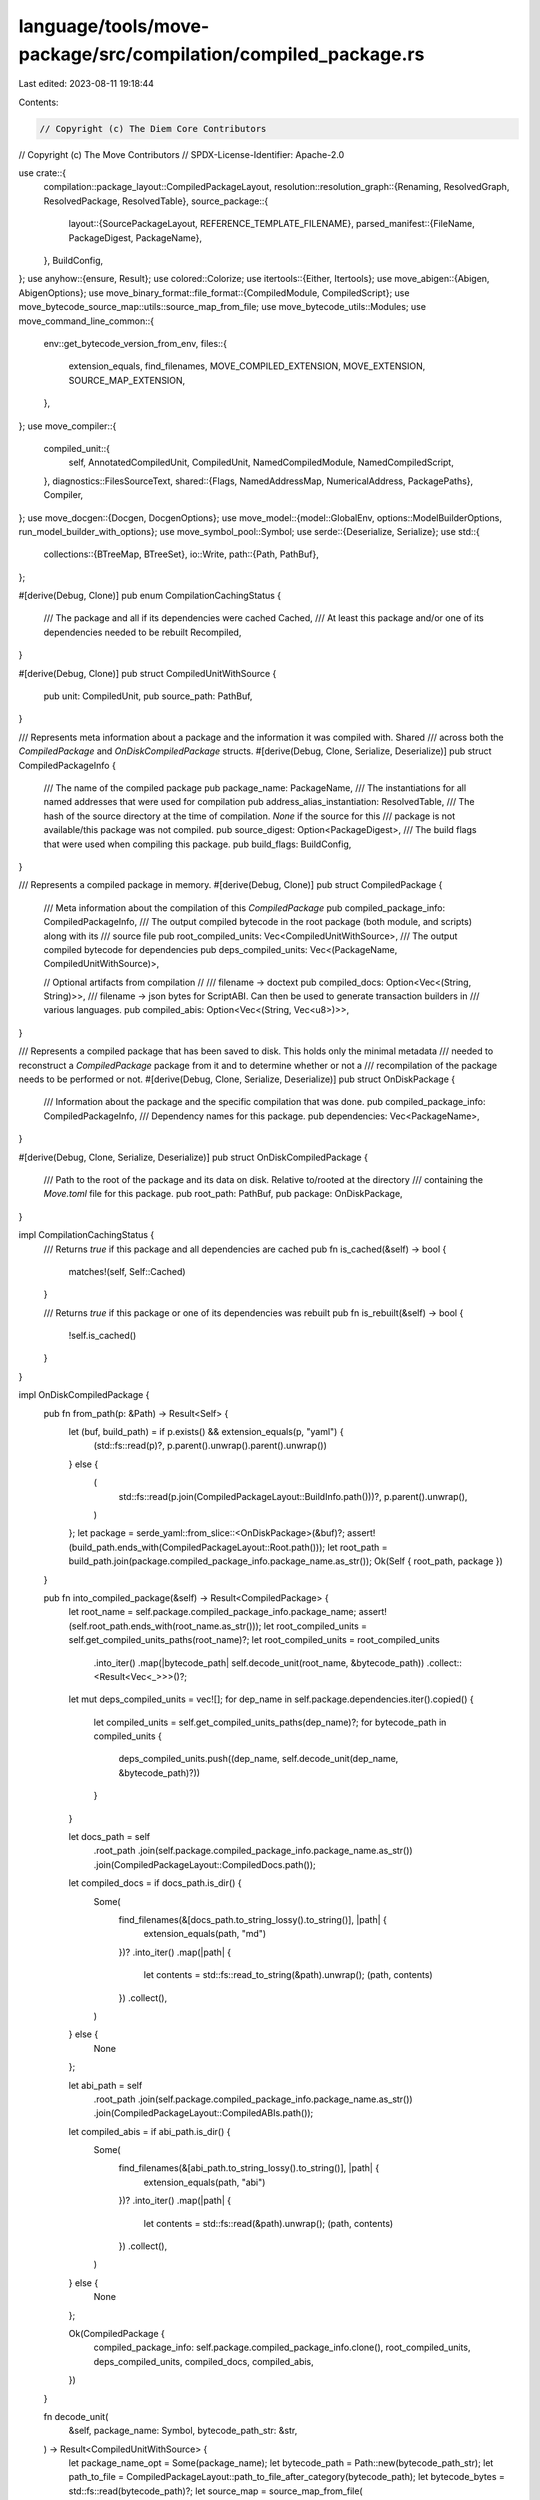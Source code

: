 language/tools/move-package/src/compilation/compiled_package.rs
===============================================================

Last edited: 2023-08-11 19:18:44

Contents:

.. code-block:: rs

    // Copyright (c) The Diem Core Contributors
// Copyright (c) The Move Contributors
// SPDX-License-Identifier: Apache-2.0

use crate::{
    compilation::package_layout::CompiledPackageLayout,
    resolution::resolution_graph::{Renaming, ResolvedGraph, ResolvedPackage, ResolvedTable},
    source_package::{
        layout::{SourcePackageLayout, REFERENCE_TEMPLATE_FILENAME},
        parsed_manifest::{FileName, PackageDigest, PackageName},
    },
    BuildConfig,
};
use anyhow::{ensure, Result};
use colored::Colorize;
use itertools::{Either, Itertools};
use move_abigen::{Abigen, AbigenOptions};
use move_binary_format::file_format::{CompiledModule, CompiledScript};
use move_bytecode_source_map::utils::source_map_from_file;
use move_bytecode_utils::Modules;
use move_command_line_common::{
    env::get_bytecode_version_from_env,
    files::{
        extension_equals, find_filenames, MOVE_COMPILED_EXTENSION, MOVE_EXTENSION,
        SOURCE_MAP_EXTENSION,
    },
};
use move_compiler::{
    compiled_unit::{
        self, AnnotatedCompiledUnit, CompiledUnit, NamedCompiledModule, NamedCompiledScript,
    },
    diagnostics::FilesSourceText,
    shared::{Flags, NamedAddressMap, NumericalAddress, PackagePaths},
    Compiler,
};
use move_docgen::{Docgen, DocgenOptions};
use move_model::{model::GlobalEnv, options::ModelBuilderOptions, run_model_builder_with_options};
use move_symbol_pool::Symbol;
use serde::{Deserialize, Serialize};
use std::{
    collections::{BTreeMap, BTreeSet},
    io::Write,
    path::{Path, PathBuf},
};

#[derive(Debug, Clone)]
pub enum CompilationCachingStatus {
    /// The package and all if its dependencies were cached
    Cached,
    /// At least this package and/or one of its dependencies needed to be rebuilt
    Recompiled,
}

#[derive(Debug, Clone)]
pub struct CompiledUnitWithSource {
    pub unit: CompiledUnit,
    pub source_path: PathBuf,
}

/// Represents meta information about a package and the information it was compiled with. Shared
/// across both the `CompiledPackage` and `OnDiskCompiledPackage` structs.
#[derive(Debug, Clone, Serialize, Deserialize)]
pub struct CompiledPackageInfo {
    /// The name of the compiled package
    pub package_name: PackageName,
    /// The instantiations for all named addresses that were used for compilation
    pub address_alias_instantiation: ResolvedTable,
    /// The hash of the source directory at the time of compilation. `None` if the source for this
    /// package is not available/this package was not compiled.
    pub source_digest: Option<PackageDigest>,
    /// The build flags that were used when compiling this package.
    pub build_flags: BuildConfig,
}

/// Represents a compiled package in memory.
#[derive(Debug, Clone)]
pub struct CompiledPackage {
    /// Meta information about the compilation of this `CompiledPackage`
    pub compiled_package_info: CompiledPackageInfo,
    /// The output compiled bytecode in the root package (both module, and scripts) along with its
    /// source file
    pub root_compiled_units: Vec<CompiledUnitWithSource>,
    /// The output compiled bytecode for dependencies
    pub deps_compiled_units: Vec<(PackageName, CompiledUnitWithSource)>,

    // Optional artifacts from compilation
    //
    /// filename -> doctext
    pub compiled_docs: Option<Vec<(String, String)>>,
    /// filename -> json bytes for ScriptABI. Can then be used to generate transaction builders in
    /// various languages.
    pub compiled_abis: Option<Vec<(String, Vec<u8>)>>,
}

/// Represents a compiled package that has been saved to disk. This holds only the minimal metadata
/// needed to reconstruct a `CompiledPackage` package from it and to determine whether or not a
/// recompilation of the package needs to be performed or not.
#[derive(Debug, Clone, Serialize, Deserialize)]
pub struct OnDiskPackage {
    /// Information about the package and the specific compilation that was done.
    pub compiled_package_info: CompiledPackageInfo,
    /// Dependency names for this package.
    pub dependencies: Vec<PackageName>,
}

#[derive(Debug, Clone, Serialize, Deserialize)]
pub struct OnDiskCompiledPackage {
    /// Path to the root of the package and its data on disk. Relative to/rooted at the directory
    /// containing the `Move.toml` file for this package.
    pub root_path: PathBuf,
    pub package: OnDiskPackage,
}

impl CompilationCachingStatus {
    /// Returns `true` if this package and all dependencies are cached
    pub fn is_cached(&self) -> bool {
        matches!(self, Self::Cached)
    }

    /// Returns `true` if this package or one of its dependencies was rebuilt
    pub fn is_rebuilt(&self) -> bool {
        !self.is_cached()
    }
}

impl OnDiskCompiledPackage {
    pub fn from_path(p: &Path) -> Result<Self> {
        let (buf, build_path) = if p.exists() && extension_equals(p, "yaml") {
            (std::fs::read(p)?, p.parent().unwrap().parent().unwrap())
        } else {
            (
                std::fs::read(p.join(CompiledPackageLayout::BuildInfo.path()))?,
                p.parent().unwrap(),
            )
        };
        let package = serde_yaml::from_slice::<OnDiskPackage>(&buf)?;
        assert!(build_path.ends_with(CompiledPackageLayout::Root.path()));
        let root_path = build_path.join(package.compiled_package_info.package_name.as_str());
        Ok(Self { root_path, package })
    }

    pub fn into_compiled_package(&self) -> Result<CompiledPackage> {
        let root_name = self.package.compiled_package_info.package_name;
        assert!(self.root_path.ends_with(root_name.as_str()));
        let root_compiled_units = self.get_compiled_units_paths(root_name)?;
        let root_compiled_units = root_compiled_units
            .into_iter()
            .map(|bytecode_path| self.decode_unit(root_name, &bytecode_path))
            .collect::<Result<Vec<_>>>()?;
        let mut deps_compiled_units = vec![];
        for dep_name in self.package.dependencies.iter().copied() {
            let compiled_units = self.get_compiled_units_paths(dep_name)?;
            for bytecode_path in compiled_units {
                deps_compiled_units.push((dep_name, self.decode_unit(dep_name, &bytecode_path)?))
            }
        }

        let docs_path = self
            .root_path
            .join(self.package.compiled_package_info.package_name.as_str())
            .join(CompiledPackageLayout::CompiledDocs.path());
        let compiled_docs = if docs_path.is_dir() {
            Some(
                find_filenames(&[docs_path.to_string_lossy().to_string()], |path| {
                    extension_equals(path, "md")
                })?
                .into_iter()
                .map(|path| {
                    let contents = std::fs::read_to_string(&path).unwrap();
                    (path, contents)
                })
                .collect(),
            )
        } else {
            None
        };

        let abi_path = self
            .root_path
            .join(self.package.compiled_package_info.package_name.as_str())
            .join(CompiledPackageLayout::CompiledABIs.path());
        let compiled_abis = if abi_path.is_dir() {
            Some(
                find_filenames(&[abi_path.to_string_lossy().to_string()], |path| {
                    extension_equals(path, "abi")
                })?
                .into_iter()
                .map(|path| {
                    let contents = std::fs::read(&path).unwrap();
                    (path, contents)
                })
                .collect(),
            )
        } else {
            None
        };

        Ok(CompiledPackage {
            compiled_package_info: self.package.compiled_package_info.clone(),
            root_compiled_units,
            deps_compiled_units,
            compiled_docs,
            compiled_abis,
        })
    }

    fn decode_unit(
        &self,
        package_name: Symbol,
        bytecode_path_str: &str,
    ) -> Result<CompiledUnitWithSource> {
        let package_name_opt = Some(package_name);
        let bytecode_path = Path::new(bytecode_path_str);
        let path_to_file = CompiledPackageLayout::path_to_file_after_category(bytecode_path);
        let bytecode_bytes = std::fs::read(bytecode_path)?;
        let source_map = source_map_from_file(
            &self
                .root_path
                .join(CompiledPackageLayout::SourceMaps.path())
                .join(&path_to_file)
                .with_extension(SOURCE_MAP_EXTENSION),
        )?;
        let source_path = self
            .root_path
            .join(CompiledPackageLayout::Sources.path())
            .join(path_to_file)
            .with_extension(MOVE_EXTENSION);
        ensure!(
            source_path.is_file(),
            "Error decoding package: {}. \
            Unable to find corresponding source file for '{}' in package {}",
            self.package.compiled_package_info.package_name,
            bytecode_path_str,
            package_name
        );
        match CompiledScript::deserialize(&bytecode_bytes) {
            Ok(script) => {
                let name = FileName::from(
                    bytecode_path
                        .file_stem()
                        .unwrap()
                        .to_string_lossy()
                        .to_string(),
                );
                let unit = CompiledUnit::Script(NamedCompiledScript {
                    package_name: package_name_opt,
                    name,
                    script,
                    source_map,
                });
                Ok(CompiledUnitWithSource { unit, source_path })
            }
            Err(_) => {
                let module = CompiledModule::deserialize(&bytecode_bytes)?;
                let (address_bytes, module_name) = {
                    let id = module.self_id();
                    let parsed_addr = NumericalAddress::new(
                        id.address().into_bytes(),
                        move_compiler::shared::NumberFormat::Hex,
                    );
                    let module_name = FileName::from(id.name().as_str());
                    (parsed_addr, module_name)
                };
                let unit = CompiledUnit::Module(NamedCompiledModule {
                    package_name: package_name_opt,
                    address: address_bytes,
                    name: module_name,
                    module,
                    source_map,
                });
                Ok(CompiledUnitWithSource { unit, source_path })
            }
        }
    }

    /// Save `bytes` under `path_under` relative to the package on disk
    pub(crate) fn save_under(&self, file: impl AsRef<Path>, bytes: &[u8]) -> Result<()> {
        let path_to_save = self.root_path.join(file);
        let parent = path_to_save.parent().unwrap();
        std::fs::create_dir_all(parent)?;
        std::fs::write(path_to_save, bytes).map_err(|err| err.into())
    }

    #[allow(unused)]
    pub(crate) fn has_source_changed_since_last_compile(
        &self,
        resolved_package: &ResolvedPackage,
    ) -> bool {
        match &self.package.compiled_package_info.source_digest {
            // Don't have source available to us
            None => false,
            Some(digest) => digest != &resolved_package.source_digest,
        }
    }

    #[allow(unused)]
    pub(crate) fn are_build_flags_different(&self, build_config: &BuildConfig) -> bool {
        build_config != &self.package.compiled_package_info.build_flags
    }

    fn get_compiled_units_paths(&self, package_name: Symbol) -> Result<Vec<String>> {
        let package_dir = if self.package.compiled_package_info.package_name == package_name {
            self.root_path.clone()
        } else {
            self.root_path
                .join(CompiledPackageLayout::Dependencies.path())
                .join(package_name.as_str())
        };
        let mut compiled_unit_paths = vec![];
        let module_path = package_dir.join(CompiledPackageLayout::CompiledModules.path());
        if module_path.exists() {
            compiled_unit_paths.push(module_path);
        }
        let script_path = package_dir.join(CompiledPackageLayout::CompiledScripts.path());
        if script_path.exists() {
            compiled_unit_paths.push(script_path);
        }
        find_filenames(&compiled_unit_paths, |path| {
            extension_equals(path, MOVE_COMPILED_EXTENSION)
        })
    }

    fn save_compiled_unit(
        &self,
        package_name: Symbol,
        compiled_unit: &CompiledUnitWithSource,
        bytecode_version: Option<u32>,
    ) -> Result<()> {
        let root_package = self.package.compiled_package_info.package_name;
        assert!(self.root_path.ends_with(root_package.as_str()));
        let category_dir = match &compiled_unit.unit {
            CompiledUnit::Script(_) => CompiledPackageLayout::CompiledScripts.path(),
            CompiledUnit::Module(_) => CompiledPackageLayout::CompiledModules.path(),
        };
        let file_path = if root_package == package_name {
            PathBuf::new()
        } else {
            CompiledPackageLayout::Dependencies
                .path()
                .join(package_name.as_str())
        }
        .join(match &compiled_unit.unit {
            CompiledUnit::Script(named) => named.name.as_str(),
            CompiledUnit::Module(named) => named.name.as_str(),
        });

        self.save_under(
            category_dir
                .join(&file_path)
                .with_extension(MOVE_COMPILED_EXTENSION),
            compiled_unit
                .unit
                .serialize(get_bytecode_version_from_env(bytecode_version))
                .as_slice(),
        )?;
        self.save_under(
            CompiledPackageLayout::SourceMaps
                .path()
                .join(&file_path)
                .with_extension(SOURCE_MAP_EXTENSION),
            compiled_unit.unit.serialize_source_map().as_slice(),
        )?;
        self.save_under(
            CompiledPackageLayout::Sources
                .path()
                .join(&file_path)
                .with_extension(MOVE_EXTENSION),
            std::fs::read_to_string(&compiled_unit.source_path)?.as_bytes(),
        )
    }
}

impl CompiledPackage {
    /// Returns all compiled units with sources for this package in transitive dependencies. Order
    /// is not guaranteed.
    pub fn all_compiled_units_with_source(&self) -> impl Iterator<Item = &CompiledUnitWithSource> {
        self.root_compiled_units
            .iter()
            .chain(self.deps_compiled_units.iter().map(|(_, unit)| unit))
    }

    /// Returns all compiled units for this package in transitive dependencies. Order is not
    /// guaranteed.
    pub fn all_compiled_units(&self) -> impl Iterator<Item = &CompiledUnit> {
        self.all_compiled_units_with_source().map(|unit| &unit.unit)
    }

    /// Returns compiled modules for this package and its transitive dependencies
    pub fn all_modules_map(&self) -> Modules {
        Modules::new(
            self.all_compiled_units()
                .filter_map(|unit| match unit {
                    CompiledUnit::Module(NamedCompiledModule { module, .. }) => Some(module),
                    CompiledUnit::Script(_) => None,
                })
                .collect::<Vec<_>>(),
        )
    }

    pub fn root_modules_map(&self) -> Modules {
        Modules::new(
            self.root_compiled_units
                .iter()
                .filter_map(|unit| match &unit.unit {
                    CompiledUnit::Module(NamedCompiledModule { module, .. }) => Some(module),
                    CompiledUnit::Script(_) => None,
                }),
        )
    }

    /// `all_compiled_units_with_source` filtered over `CompiledUnit::Module`
    pub fn all_modules(&self) -> impl Iterator<Item = &CompiledUnitWithSource> {
        self.all_compiled_units_with_source()
            .filter(|unit| matches!(unit.unit, CompiledUnit::Module(_)))
    }

    /// `root_compiled_units` filtered over `CompiledUnit::Module`
    pub fn root_modules(&self) -> impl Iterator<Item = &CompiledUnitWithSource> {
        self.root_compiled_units
            .iter()
            .filter(|unit| matches!(unit.unit, CompiledUnit::Module(_)))
    }

    pub fn get_module_by_name(
        &self,
        package_name: &str,
        module_name: &str,
    ) -> Result<&CompiledUnitWithSource> {
        if self.compiled_package_info.package_name.as_str() == package_name {
            return self.get_module_by_name_from_root(module_name);
        }

        self.deps_compiled_units
            .iter()
            .filter(|(dep_package, unit)| {
                dep_package.as_str() == package_name && matches!(unit.unit, CompiledUnit::Module(_))
            })
            .map(|(_, unit)| unit)
            .find(|unit| unit.unit.name().as_str() == module_name)
            .ok_or_else(|| {
                anyhow::format_err!(
                    "Unable to find module with name '{}' in package {}",
                    module_name,
                    self.compiled_package_info.package_name
                )
            })
    }

    pub fn get_script_by_name(
        &self,
        package_name: &str,
        script_name: &str,
    ) -> Result<&CompiledUnitWithSource> {
        if self.compiled_package_info.package_name.as_str() == package_name {
            return self.get_script_by_name_from_root(script_name);
        }

        self.deps_compiled_units
            .iter()
            .filter(|(dep_package, unit)| {
                dep_package.as_str() == package_name && matches!(unit.unit, CompiledUnit::Script(_))
            })
            .map(|(_, unit)| unit)
            .find(|unit| unit.unit.name().as_str() == script_name)
            .ok_or_else(|| {
                anyhow::format_err!(
                    "Unable to find script with name '{}' in package {}",
                    script_name,
                    self.compiled_package_info.package_name
                )
            })
    }

    pub fn get_module_by_name_from_root(
        &self,
        module_name: &str,
    ) -> Result<&CompiledUnitWithSource> {
        self.root_modules()
            .find(|unit| unit.unit.name().as_str() == module_name)
            .ok_or_else(|| {
                anyhow::format_err!(
                    "Unable to find module with name '{}' in package {}",
                    module_name,
                    self.compiled_package_info.package_name
                )
            })
    }

    pub fn get_script_by_name_from_root(
        &self,
        script_name: &str,
    ) -> Result<&CompiledUnitWithSource> {
        self.scripts()
            .find(|unit| unit.unit.name().as_str() == script_name)
            .ok_or_else(|| {
                anyhow::format_err!(
                    "Unable to find script with name '{}' in package {}",
                    script_name,
                    self.compiled_package_info.package_name
                )
            })
    }

    pub fn scripts(&self) -> impl Iterator<Item = &CompiledUnitWithSource> {
        self.root_compiled_units
            .iter()
            .filter(|unit| matches!(unit.unit, CompiledUnit::Script(_)))
    }

    #[allow(unused)]
    fn can_load_cached(
        package: &OnDiskCompiledPackage,
        resolution_graph: &ResolvedGraph,
        resolved_package: &ResolvedPackage,
        is_root_package: bool,
    ) -> bool {
        // TODO: add more tests for the different caching cases
        !(package.has_source_changed_since_last_compile(resolved_package) // recompile if source has changed
            // Recompile if the flags are different
                || package.are_build_flags_different(&resolution_graph.build_options)
                // Force root package recompilation in test mode
                || resolution_graph.build_options.test_mode && is_root_package
                // Recompile if force recompilation is set
                || resolution_graph.build_options.force_recompilation) &&
                // Dive deeper to make sure that instantiations haven't changed since that
                // can be changed by other packages above us in the dependency graph possibly
                package.package.compiled_package_info.address_alias_instantiation
                    == resolved_package.resolution_table
    }

    pub(crate) fn build_all<W: Write>(
        w: &mut W,
        project_root: &Path,
        resolved_package: ResolvedPackage,
        transitive_dependencies: Vec<(
            /* name */ Symbol,
            /* is immediate */ bool,
            /* source paths */ Vec<Symbol>,
            /* address mapping */ &ResolvedTable,
            /* whether source is available */ bool,
        )>,
        bytecode_version: Option<u32>,
        resolution_graph: &ResolvedGraph,
        mut compiler_driver: impl FnMut(
            Compiler,
        )
            -> Result<(FilesSourceText, Vec<AnnotatedCompiledUnit>)>,
    ) -> Result<CompiledPackage> {
        let immediate_dependencies = transitive_dependencies
            .iter()
            .filter(|(_, is_immediate, _, _, _)| *is_immediate)
            .map(|(name, _, _, _, _)| *name)
            .collect::<Vec<_>>();
        let transitive_dependencies = transitive_dependencies
            .into_iter()
            .map(
                |(name, _is_immediate, source_paths, address_mapping, src_flag)| {
                    (name, source_paths, address_mapping, src_flag)
                },
            )
            .collect::<Vec<_>>();
        for (dep_package_name, _, _, _) in &transitive_dependencies {
            writeln!(
                w,
                "{} {}",
                "INCLUDING DEPENDENCY".bold().green(),
                dep_package_name
            )?;
        }
        let root_package_name = resolved_package.source_package.package.name;
        writeln!(w, "{} {}", "BUILDING".bold().green(), root_package_name)?;
        // gather source/dep files with their address mappings
        let (sources_package_paths, deps_package_paths) = make_source_and_deps_for_compiler(
            resolution_graph,
            &resolved_package,
            transitive_dependencies,
        )?;
        let flags = if resolution_graph.build_options.test_mode {
            Flags::testing()
        } else {
            Flags::empty()
        };
        // Partition deps_package according whether src is available
        let (src_deps, bytecode_deps): (Vec<_>, Vec<_>) = deps_package_paths
            .clone()
            .into_iter()
            .partition_map(|(p, b)| if b { Either::Left(p) } else { Either::Right(p) });
        // If bytecode dependency is not empty, do not allow renaming
        if !bytecode_deps.is_empty() {
            if let Some(pkg_name) = resolution_graph.contains_renaming() {
                anyhow::bail!(
                    "Found address renaming in package '{}' when \
                    building with bytecode dependencies -- this is currently not supported",
                    pkg_name
                )
            }
        }

        // invoke the compiler
        let mut paths = src_deps;
        paths.push(sources_package_paths.clone());

        let compiler = Compiler::from_package_paths(paths, bytecode_deps).set_flags(flags);
        let (file_map, all_compiled_units) = compiler_driver(compiler)?;
        let mut root_compiled_units = vec![];
        let mut deps_compiled_units = vec![];
        for annot_unit in all_compiled_units {
            let source_path = PathBuf::from(file_map[&annot_unit.loc().file_hash()].0.as_str());
            let package_name = match &annot_unit {
                compiled_unit::CompiledUnitEnum::Module(m) => m.named_module.package_name.unwrap(),
                compiled_unit::CompiledUnitEnum::Script(s) => s.named_script.package_name.unwrap(),
            };
            let unit = CompiledUnitWithSource {
                unit: annot_unit.into_compiled_unit(),
                source_path,
            };
            if package_name == root_package_name {
                root_compiled_units.push(unit)
            } else {
                deps_compiled_units.push((package_name, unit))
            }
        }
        let bytecode_version = get_bytecode_version_from_env(bytecode_version);

        let mut compiled_docs = None;
        let mut compiled_abis = None;
        if resolution_graph.build_options.generate_docs
            || resolution_graph.build_options.generate_abis
        {
            let model = run_model_builder_with_options(
                vec![sources_package_paths],
                deps_package_paths.into_iter().map(|(p, _)| p).collect_vec(),
                ModelBuilderOptions::default(),
            )?;

            if resolution_graph.build_options.generate_docs {
                compiled_docs = Some(Self::build_docs(
                    resolved_package.source_package.package.name,
                    &model,
                    &resolved_package.package_path,
                    &immediate_dependencies,
                    &resolution_graph.build_options.install_dir,
                ));
            }

            if resolution_graph.build_options.generate_abis {
                compiled_abis = Some(Self::build_abis(
                    bytecode_version,
                    &model,
                    &root_compiled_units,
                ));
            }
        };

        let compiled_package = CompiledPackage {
            compiled_package_info: CompiledPackageInfo {
                package_name: resolved_package.source_package.package.name,
                address_alias_instantiation: resolved_package.resolution_table,
                source_digest: Some(resolved_package.source_digest),
                build_flags: resolution_graph.build_options.clone(),
            },
            root_compiled_units,
            deps_compiled_units,
            compiled_docs,
            compiled_abis,
        };

        compiled_package.save_to_disk(
            project_root.join(CompiledPackageLayout::Root.path()),
            bytecode_version,
        )?;

        Ok(compiled_package)
    }

    // We take the (restrictive) view that all filesystems are case insensitive to maximize
    // portability of packages.
    fn check_filepaths_ok(&self) -> Result<()> {
        // A mapping of (lowercase_name => [info_for_each_occurence]
        let mut insensitive_mapping = BTreeMap::new();
        for compiled_unit in &self.root_compiled_units {
            let is_module = matches!(&compiled_unit.unit, CompiledUnit::Module(_));
            let name = match &compiled_unit.unit {
                CompiledUnit::Script(named) => named.name.as_str(),
                CompiledUnit::Module(named) => named.name.as_str(),
            };
            let entry = insensitive_mapping
                .entry(name.to_lowercase())
                .or_insert_with(Vec::new);
            entry.push((
                name,
                is_module,
                compiled_unit.source_path.to_string_lossy().to_string(),
            ));
        }
        let errs = insensitive_mapping
            .into_iter()
            .filter_map(|(insensitive_name, occurence_infos)| {
                if occurence_infos.len() > 1 {
                    let name_conflict_error_msg = occurence_infos
                        .into_iter()
                        .map(|(name, is_module, fpath)| {
                                format!(
                                    "\t{} '{}' at path '{}'",
                                    if is_module { "Module" } else { "Script" },
                                    name,
                                    fpath
                                )
                        })
                        .collect::<Vec<_>>()
                        .join("\n");
                    Some(format!(
                        "The following modules and/or scripts would collide as '{}' on the file system:\n{}",
                        insensitive_name, name_conflict_error_msg
                    ))
                } else {
                    None
                }
            })
            .collect::<Vec<_>>();
        if !errs.is_empty() {
            anyhow::bail!("Module and/or script names found that would cause failures on case insensitive \
                file systems when compiling package '{}':\n{}\nPlease rename these scripts and/or modules to resolve these conflicts.",
                self.compiled_package_info.package_name,
                errs.join("\n"),
            )
        }
        Ok(())
    }

    pub(crate) fn save_to_disk(
        &self,
        under_path: PathBuf,
        bytecode_version: Option<u32>,
    ) -> Result<OnDiskCompiledPackage> {
        self.check_filepaths_ok()?;
        assert!(under_path.ends_with(CompiledPackageLayout::Root.path()));
        let root_package = self.compiled_package_info.package_name;
        let on_disk_package = OnDiskCompiledPackage {
            root_path: under_path.join(root_package.as_str()),
            package: OnDiskPackage {
                compiled_package_info: self.compiled_package_info.clone(),
                dependencies: self
                    .deps_compiled_units
                    .iter()
                    .map(|(package_name, _)| *package_name)
                    .collect::<BTreeSet<_>>()
                    .into_iter()
                    .collect(),
            },
        };

        // Clear out the build dir for this package so we don't keep artifacts from previous
        // compilations
        if on_disk_package.root_path.is_dir() {
            std::fs::remove_dir_all(&on_disk_package.root_path)?;
        }

        std::fs::create_dir_all(&on_disk_package.root_path)?;

        for compiled_unit in &self.root_compiled_units {
            on_disk_package.save_compiled_unit(root_package, compiled_unit, bytecode_version)?;
        }
        for (dep_name, compiled_unit) in &self.deps_compiled_units {
            on_disk_package.save_compiled_unit(*dep_name, compiled_unit, bytecode_version)?;
        }

        if let Some(docs) = &self.compiled_docs {
            for (doc_filename, doc_contents) in docs {
                on_disk_package.save_under(
                    CompiledPackageLayout::CompiledDocs
                        .path()
                        .join(doc_filename)
                        .with_extension("md"),
                    doc_contents.clone().as_bytes(),
                )?;
            }
        }

        if let Some(abis) = &self.compiled_abis {
            for (filename, abi_bytes) in abis {
                on_disk_package.save_under(
                    CompiledPackageLayout::CompiledABIs
                        .path()
                        .join(filename)
                        .with_extension("abi"),
                    abi_bytes,
                )?;
            }
        }

        on_disk_package.save_under(
            CompiledPackageLayout::BuildInfo.path(),
            serde_yaml::to_string(&on_disk_package.package)?.as_bytes(),
        )?;

        Ok(on_disk_package)
    }

    fn build_abis(
        bytecode_version: Option<u32>,
        model: &GlobalEnv,
        compiled_units: &[CompiledUnitWithSource],
    ) -> Vec<(String, Vec<u8>)> {
        let bytecode_map: BTreeMap<_, _> = compiled_units
            .iter()
            .map(|unit| match &unit.unit {
                CompiledUnit::Script(script) => (
                    script.name.to_string(),
                    unit.unit.serialize(bytecode_version),
                ),
                CompiledUnit::Module(module) => (
                    module.name.to_string(),
                    unit.unit.serialize(bytecode_version),
                ),
            })
            .collect();
        let abi_options = AbigenOptions {
            in_memory_bytes: Some(bytecode_map),
            output_directory: "".to_string(),
            ..AbigenOptions::default()
        };
        let mut abigen = Abigen::new(model, &abi_options);
        abigen.gen();
        abigen.into_result()
    }

    fn build_docs(
        package_name: PackageName,
        model: &GlobalEnv,
        package_root: &Path,
        deps: &[PackageName],
        install_dir: &Option<PathBuf>,
    ) -> Vec<(String, String)> {
        let root_doc_templates = find_filenames(
            &[package_root
                .join(SourcePackageLayout::DocTemplates.path())
                .to_string_lossy()
                .to_string()],
            |path| extension_equals(path, "md"),
        )
        .unwrap_or_else(|_| vec![]);
        let root_for_docs = if let Some(install_dir) = install_dir {
            install_dir.join(CompiledPackageLayout::Root.path())
        } else {
            CompiledPackageLayout::Root.path().to_path_buf()
        };
        let dep_paths = deps
            .iter()
            .map(|dep_name| {
                root_for_docs
                    .join(dep_name.as_str())
                    .join(CompiledPackageLayout::CompiledDocs.path())
                    .to_string_lossy()
                    .to_string()
            })
            .collect();
        let in_pkg_doc_path = root_for_docs
            .join(package_name.as_str())
            .join(CompiledPackageLayout::CompiledDocs.path());
        let references_path = package_root
            .join(SourcePackageLayout::DocTemplates.path())
            .join(REFERENCE_TEMPLATE_FILENAME);
        let references_file = if references_path.exists() {
            Some(references_path.to_string_lossy().to_string())
        } else {
            None
        };
        let doc_options = DocgenOptions {
            doc_path: dep_paths,
            output_directory: in_pkg_doc_path.to_string_lossy().to_string(),
            root_doc_templates,
            compile_relative_to_output_dir: true,
            references_file,
            ..DocgenOptions::default()
        };
        let docgen = Docgen::new(model, &doc_options);
        docgen.gen()
    }
}

pub(crate) fn named_address_mapping_for_compiler(
    resolution_table: &ResolvedTable,
) -> BTreeMap<Symbol, NumericalAddress> {
    resolution_table
        .iter()
        .map(|(ident, addr)| {
            let parsed_addr =
                NumericalAddress::new(addr.into_bytes(), move_compiler::shared::NumberFormat::Hex);
            (*ident, parsed_addr)
        })
        .collect::<BTreeMap<_, _>>()
}

pub(crate) fn apply_named_address_renaming(
    current_package_name: Symbol,
    address_resolution: BTreeMap<Symbol, NumericalAddress>,
    renaming: &Renaming,
) -> NamedAddressMap {
    let package_renamings = renaming
        .iter()
        .filter_map(|(rename_to, (package_name, from_name))| {
            if package_name == &current_package_name {
                Some((from_name, *rename_to))
            } else {
                None
            }
        })
        .collect::<BTreeMap<_, _>>();

    address_resolution
        .into_iter()
        .map(|(name, value)| {
            let new_name = package_renamings.get(&name).copied();
            (new_name.unwrap_or(name), value)
        })
        .collect()
}

pub(crate) fn make_source_and_deps_for_compiler(
    resolution_graph: &ResolvedGraph,
    root: &ResolvedPackage,
    deps: Vec<(
        /* name */ Symbol,
        /* source paths */ Vec<Symbol>,
        /* address mapping */ &ResolvedTable,
        /* whether src is available */ bool,
    )>,
) -> Result<(
    /* sources */ PackagePaths,
    /* deps */ Vec<(PackagePaths, bool)>,
)> {
    let deps_package_paths = deps
        .into_iter()
        .map(|(name, source_paths, resolved_table, src_flag)| {
            let paths = source_paths
                .into_iter()
                .collect::<BTreeSet<_>>()
                .into_iter()
                .collect::<Vec<_>>();
            let named_address_map = named_address_mapping_for_compiler(resolved_table);
            Ok((
                PackagePaths {
                    name: Some(name),
                    paths,
                    named_address_map,
                },
                src_flag,
            ))
        })
        .collect::<Result<Vec<_>>>()?;
    let root_named_addrs = apply_named_address_renaming(
        root.source_package.package.name,
        named_address_mapping_for_compiler(&root.resolution_table),
        &root.renaming,
    );
    let sources = root.get_sources(&resolution_graph.build_options)?;
    let source_package_paths = PackagePaths {
        name: Some(root.source_package.package.name),
        paths: sources,
        named_address_map: root_named_addrs,
    };
    Ok((source_package_paths, deps_package_paths))
}


